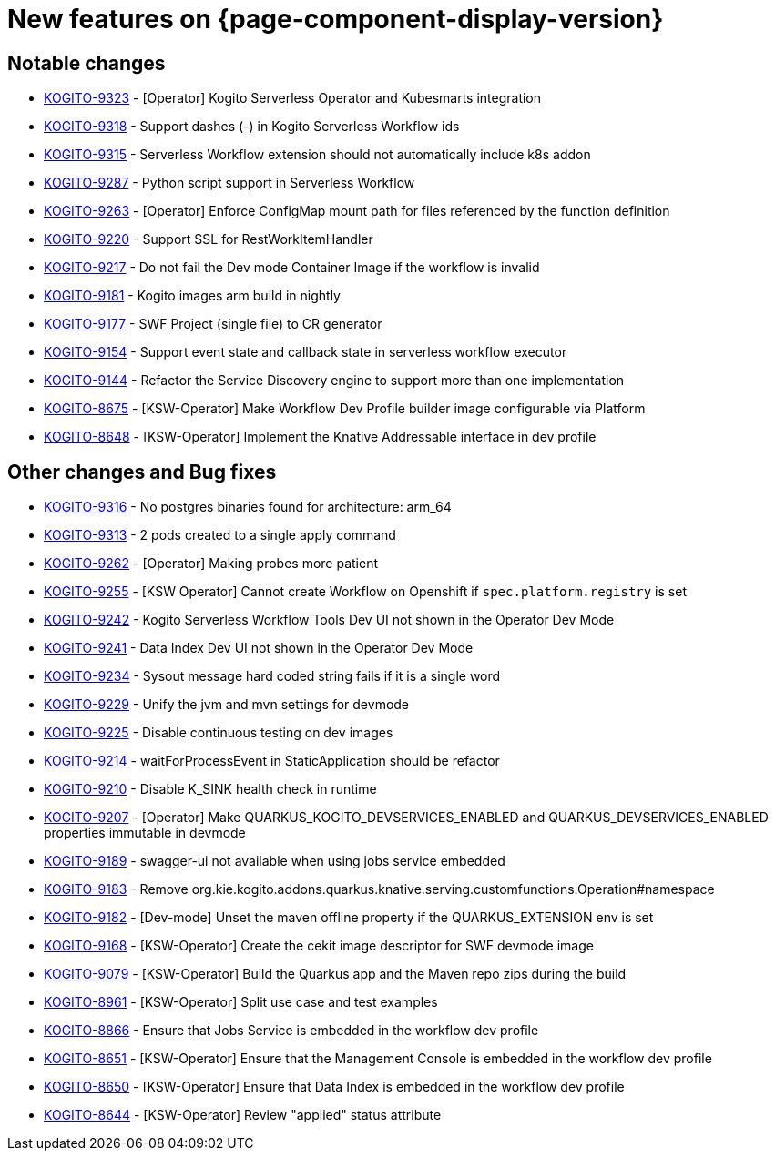 = New features on {page-component-display-version}
:compat-mode!:

== Notable changes

// * link:https://issues.redhat.com/browse/KOGITO-XXXX[KOGITO-XXXX] - <description>
* link:https://issues.redhat.com/browse/KOGITO-9323[KOGITO-9323] - [Operator] Kogito Serverless Operator and Kubesmarts integration
* link:https://issues.redhat.com/browse/KOGITO-9318[KOGITO-9318] - Support dashes (-) in Kogito Serverless Workflow ids
* link:https://issues.redhat.com/browse/KOGITO-9315[KOGITO-9315] - Serverless Workflow extension should not automatically include k8s addon
* link:https://issues.redhat.com/browse/KOGITO-9287[KOGITO-9287] - Python script support in Serverless Workflow
* link:https://issues.redhat.com/browse/KOGITO-9263[KOGITO-9263] - [Operator] Enforce ConfigMap mount path for files referenced by the function definition
* link:https://issues.redhat.com/browse/KOGITO-9220[KOGITO-9220] - Support SSL for RestWorkItemHandler
* link:https://issues.redhat.com/browse/KOGITO-9217[KOGITO-9217] - Do not fail the Dev mode Container Image if the workflow is invalid
* link:https://issues.redhat.com/browse/KOGITO-9181[KOGITO-9181] - Kogito images arm build in nightly
* link:https://issues.redhat.com/browse/KOGITO-9177[KOGITO-9177] - SWF Project (single file) to CR generator
* link:https://issues.redhat.com/browse/KOGITO-9154[KOGITO-9154] - Support event state and callback state in serverless workflow executor
* link:https://issues.redhat.com/browse/KOGITO-9144[KOGITO-9144] - Refactor the Service Discovery engine to support more than one implementation
* link:https://issues.redhat.com/browse/KOGITO-8675[KOGITO-8675] - [KSW-Operator] Make Workflow Dev Profile builder image configurable via Platform
* link:https://issues.redhat.com/browse/KOGITO-8648[KOGITO-8648] - [KSW-Operator] Implement the Knative Addressable interface in dev profile

== Other changes and Bug fixes

// * link:https://issues.redhat.com/browse/KOGITO-XXXX[KOGITO-XXXX] - <description>
* link:https://issues.redhat.com/browse/KOGITO-9316[KOGITO-9316] - No postgres binaries found for architecture: arm_64
* link:https://issues.redhat.com/browse/KOGITO-9313[KOGITO-9313] - 2 pods created to a single apply command
* link:https://issues.redhat.com/browse/KOGITO-9262[KOGITO-9262] - [Operator] Making probes more patient
* link:https://issues.redhat.com/browse/KOGITO-9255[KOGITO-9255] - [KSW Operator] Cannot create Workflow on Openshift if `spec.platform.registry` is set
* link:https://issues.redhat.com/browse/KOGITO-9242[KOGITO-9242] - Kogito Serverless Workflow Tools Dev UI not shown in the Operator Dev Mode
* link:https://issues.redhat.com/browse/KOGITO-9241[KOGITO-9241] - Data Index Dev UI not shown in the Operator Dev Mode
* link:https://issues.redhat.com/browse/KOGITO-9234[KOGITO-9234] - Sysout message hard coded string fails if it is a single word
* link:https://issues.redhat.com/browse/KOGITO-9229[KOGITO-9229] - Unify the jvm and mvn settings for devmode
* link:https://issues.redhat.com/browse/KOGITO-9225[KOGITO-9225] - Disable continuous testing on dev images
* link:https://issues.redhat.com/browse/KOGITO-9214[KOGITO-9214] - waitForProcessEvent in StaticApplication should be refactor
* link:https://issues.redhat.com/browse/KOGITO-9210[KOGITO-9210] - Disable K_SINK health check in runtime
* link:https://issues.redhat.com/browse/KOGITO-9207[KOGITO-9207] - [Operator] Make QUARKUS_KOGITO_DEVSERVICES_ENABLED and QUARKUS_DEVSERVICES_ENABLED properties immutable in devmode
* link:https://issues.redhat.com/browse/KOGITO-9189[KOGITO-9189] - swagger-ui not available when using jobs service embedded
* link:https://issues.redhat.com/browse/KOGITO-9183[KOGITO-9183] - Remove org.kie.kogito.addons.quarkus.knative.serving.customfunctions.Operation#namespace
* link:https://issues.redhat.com/browse/KOGITO-9182[KOGITO-9182] - [Dev-mode] Unset the maven offline property if the QUARKUS_EXTENSION env is set
* link:https://issues.redhat.com/browse/KOGITO-9168[KOGITO-9168] - [KSW-Operator] Create the cekit image descriptor for SWF devmode image
* link:https://issues.redhat.com/browse/KOGITO-9079[KOGITO-9079] - [KSW-Operator] Build the Quarkus app and the Maven repo zips during the build
* link:https://issues.redhat.com/browse/KOGITO-8961[KOGITO-8961] - [KSW-Operator] Split use case and test examples
* link:https://issues.redhat.com/browse/KOGITO-8866[KOGITO-8866] - Ensure that Jobs Service is embedded in the workflow dev profile
* link:https://issues.redhat.com/browse/KOGITO-8651[KOGITO-8651] - [KSW-Operator] Ensure that the Management Console is embedded in the workflow dev profile
* link:https://issues.redhat.com/browse/KOGITO-8650[KOGITO-8650] - [KSW-Operator] Ensure that Data Index is embedded in the workflow dev profile
* link:https://issues.redhat.com/browse/KOGITO-8644[KOGITO-8644] - [KSW-Operator] Review "applied" status attribute


